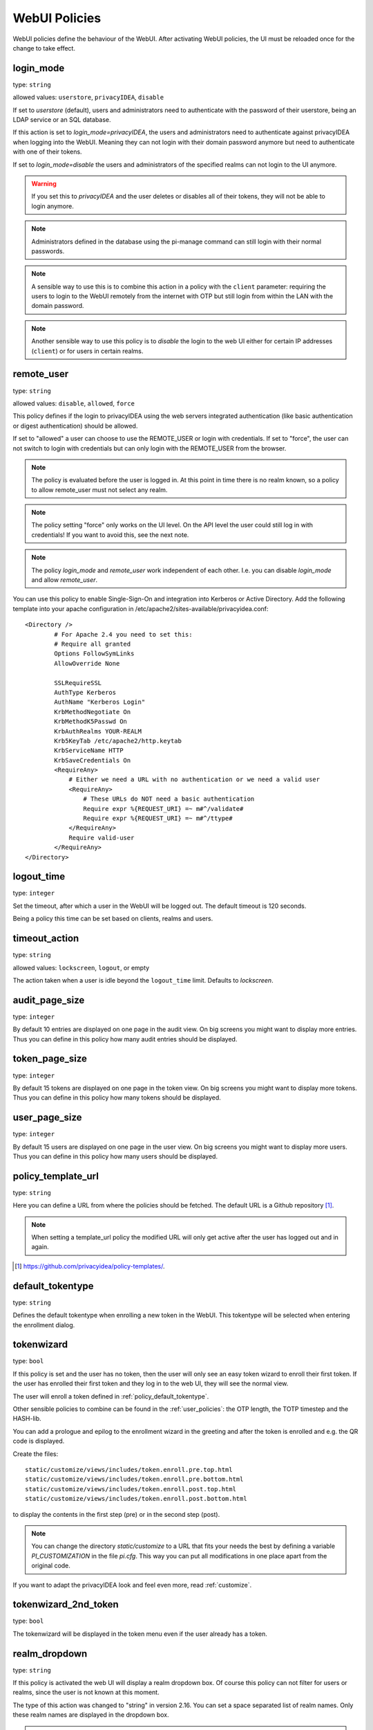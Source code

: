 .. _webui_policies:

WebUI Policies
--------------

WebUI policies define the behaviour of the WebUI.
After activating WebUI policies, the UI must be reloaded once for the change to
take effect.

.. index:: WebUI Login, WebUI Policy, Login Policy, login mode
.. _policy_login_mode:

login_mode
~~~~~~~~~~

type: ``string``

allowed values: ``userstore``, ``privacyIDEA``, ``disable``

If set to *userstore* (default), users and administrators need to
authenticate with the password of their userstore, being an LDAP service or
an SQL database.

If this action is set to *login_mode=privacyIDEA*, the users and
administrators need to authenticate against privacyIDEA when logging into the WebUI.
Meaning they can not login with their domain password anymore but need to
authenticate with one of their tokens.

If set to *login_mode=disable* the users and administrators of the specified
realms can not login to the UI anymore.

.. warning:: If you set this to `privacyIDEA` and the user deletes or disables
   all of their tokens, they will not be able to login anymore.

.. note:: Administrators defined in the database using the pi-manage
   command can still login with their normal passwords.

.. note:: A sensible way to use this is to combine this action in
   a policy with the ``client`` parameter: requiring the users to
   login to the WebUI remotely from the internet with
   OTP but still login from within the LAN with the domain password.

.. note:: Another sensible way to use this policy is to *disable* the login to
   the web UI either for certain IP addresses (``client``) or for users in
   certain realms.


.. index:: remote user

remote_user
~~~~~~~~~~~

type: ``string``

allowed values: ``disable``, ``allowed``, ``force``

This policy defines if the login to privacyIDEA using the web servers
integrated authentication (like basic authentication or digest
authentication) should be allowed.

If set to "allowed" a user can choose to use the REMOTE_USER or login with
credentials. If set to "force", the user can not switch to login with credentials but
can only login with the REMOTE_USER from the browser.

.. note:: The policy is evaluated before the user is logged in. At this point
   in time there is no realm known, so a policy to allow remote_user must not
   select any realm.

.. note:: The policy setting "force" only works on the UI level. On the API level
   the user could still log in with credentials! If you want to avoid this, see
   the next note.

.. note:: The policy *login_mode* and *remote_user* work independent of each
   other. I.e. you can disable *login_mode* and allow *remote_user*.

You can use this policy to enable Single-Sign-On and integration into Kerberos
or Active Directory. Add the following template into your apache configuration
in /etc/apache2/sites-available/privacyidea.conf::

        <Directory />
                # For Apache 2.4 you need to set this:
                # Require all granted
                Options FollowSymLinks
                AllowOverride None

                SSLRequireSSL
                AuthType Kerberos
                AuthName "Kerberos Login"
                KrbMethodNegotiate On
                KrbMethodK5Passwd On
                KrbAuthRealms YOUR-REALM
                Krb5KeyTab /etc/apache2/http.keytab
                KrbServiceName HTTP
                KrbSaveCredentials On
                <RequireAny>
                    # Either we need a URL with no authentication or we need a valid user
                    <RequireAny>
                        # These URLs do NOT need a basic authentication
                        Require expr %{REQUEST_URI} =~ m#^/validate#
                        Require expr %{REQUEST_URI} =~ m#^/ttype#
                    </RequireAny>
                    Require valid-user
                </RequireAny>
        </Directory>


.. index:: logout time

logout_time
~~~~~~~~~~~

type: ``integer``

Set the timeout, after which a user in the WebUI will be logged out.
The default timeout is 120 seconds.

Being a policy this time can be set based on clients, realms and users.

.. index:: logout time, timeout

timeout_action
~~~~~~~~~~~~~~

type: ``string``

allowed values: ``lockscreen``, ``logout``, or empty

The action taken when a user is idle beyond the ``logout_time`` limit. Defaults to `lockscreen`.

.. index:: Audit view page size

audit_page_size
~~~~~~~~~~~~~~~

type: ``integer``

By default 10 entries are displayed on one page in the audit view.
On big screens you might want to display more entries. Thus you can define in
this policy how many audit entries should be displayed.

.. index:: Token view page size

token_page_size
~~~~~~~~~~~~~~~

type: ``integer``

By default 15 tokens are displayed on one page in the token view.
On big screens you might want to display more tokens. Thus you can define in
this
policy how many tokens should be displayed.

.. index:: User view page size

user_page_size
~~~~~~~~~~~~~~

type: ``integer``

By default 15 users are displayed on one page in the user view.
On big screens you might want to display more users. Thus you can define in
this policy how many users should be displayed.

.. index:: policy template URL
.. _policy_template_url:

policy_template_url
~~~~~~~~~~~~~~~~~~~

type: ``string``

Here you can define a URL from where the policies should be fetched. The
default URL is a Github repository [#defaulturl]_.

.. note:: When setting a template_url policy the modified URL will only get
   active after the user has logged out and in again.

.. [#defaulturl] https://github.com/privacyidea/policy-templates/.


.. index:: Default tokentype
.. _policy_default_tokentype:

default_tokentype
~~~~~~~~~~~~~~~~~

type: ``string``

Defines the default tokentype when enrolling a new token in the WebUI. This
tokentype will be selected when entering the enrollment dialog.

.. index:: Wizard, Token wizard
.. _policy_token_wizard:

tokenwizard
~~~~~~~~~~~

type: ``bool``

If this policy is set and the user has no token, then the user will only see
an easy token wizard to enroll their first token. If the user has enrolled their
first token and they log in to the web UI, they will see the normal view.

The user will enroll a token defined in :ref:`policy_default_tokentype`.

Other sensible policies to combine can be found in the :ref:`user_policies`:
the OTP length, the TOTP timestep and the HASH-lib.

You can add a prologue and epilog to the enrollment wizard in the greeting
and after the token is enrolled and e.g. the QR code is displayed.

Create the files::

    static/customize/views/includes/token.enroll.pre.top.html
    static/customize/views/includes/token.enroll.pre.bottom.html
    static/customize/views/includes/token.enroll.post.top.html
    static/customize/views/includes/token.enroll.post.bottom.html

to display the contents in the first step (pre) or in the second step (post).

.. note:: You can change the directory *static/customize* to a URL that fits
   your needs the best by defining a variable `PI_CUSTOMIZATION` in the file
   *pi.cfg*. This way you can put all modifications in one place apart from
   the original code.

If you want to adapt the privacyIDEA look and feel even more, read :ref:`customize`.

.. index:: Wizard, Token wizard

tokenwizard_2nd_token
~~~~~~~~~~~~~~~~~~~~~

type: ``bool``

The tokenwizard will be displayed in the token menu even if the user already has a token.

.. index:: Realm-box, Realm dropdown

realm_dropdown
~~~~~~~~~~~~~~

type: ``string``

If this policy is activated the web UI will display a realm dropdown box.
Of course this policy can not filter for users or realms, since the
user is not known at this moment.

The type of this action was changed to "string" in version 2.16. You can set
a space separated list of realm names. Only these realm names are displayed in
the dropdown box.

.. note:: The realm names in the policy are not checked, if they really exist!

.. index:: Search on Enter

search_on_enter
~~~~~~~~~~~~~~~

type: ``bool``

The searching in the user list is performed as live search. Each time a key
is pressed, the new substring is searched in the user store.

Sometimes this can be too time consuming. You can use this policy to change
the behaviour so that the administrator needs to press *enter* to trigger the
search.

.. versionadded:: 2.17

user_details
~~~~~~~~~~~~

type: ``bool``

This action adds the user ID and the resolver name to the token list.

.. index:: Customize baseline, customize footer
.. _webui_custom_baseline:

custom_baseline
~~~~~~~~~~~~~~~

type: ``string``

The administrator can replace the file ``templates/baseline.html`` with another template.
This way they can change the links to e.g. internal documentation or ticketing systems.
The new file could be called ``mytemplates/mybase.html``.

This will only work with a valid subscription of privacyIDEA Enterprise Edition.

.. note:: This policy is evaluated before login. So any realm or user setting will have no
   effect. But you can specify different baselines for different client IP addresses.

If you want to adapt the privacyIDEA look and feel even more, read :ref:`customize`.

.. versionadded:: 2.21

.. index:: Customize menu
.. _webui_custom_menu:

custom_menu
~~~~~~~~~~~

type: ``string``

The administrator can replace the file ``templates/menu.html`` with another template.
This way they can change the links to e.g. internal documentation or ticketing systems.
The new file could be called ``mytemplates/mymenu.html``.

This will only work with a valid subscription of privacyIDEA Enterprise Edition.

.. note:: This policy is evaluated before login. So any realm or user setting will have no
   effect. But you can specify different menus for different client IP addresses.

If you want to adapt the privacyIDEA look and feel even more, read :ref:`customize`.

.. versionadded:: 2.21

hide_buttons
~~~~~~~~~~~~

type: ``bool``

Buttons for actions that a user is not allowed to perform are hidden instead of
being disabled.

.. versionadded:: 3.0

deletion_confirmation
~~~~~~~~~~~~~~~~~~~~~

type: ``bool``

To avoid careless deletion of important configurations, this policy can be
activated. After activation, an additional confirmation for the deletion is
requested for policies, events, mresolvers, resolvers and periodic-tasks.

.. versionadded:: 3.9

token_rollover
~~~~~~~~~~~~~~

type: ``string``

A whitespace separated list of tokentypes, for which a rollover button is
displayed in the token details. This button will generate a
new token secret for the displayed token.

This e.g. enables a user to transfer a softtoken to a new device while keeping the
token number restricted to 1.

.. versionadded:: 3.6

login_text
~~~~~~~~~~

type: ``string``

This way the text "Please sign in" on the login dialog can be changed. Since the policy can
also depend on the IP address of the client, you can also choose different login texts depending
on from where a user tries to log in.

.. versionadded:: 3.0

show_android_privacyidea_authenticator
~~~~~~~~~~~~~~~~~~~~~~~~~~~~~~~~~~~~~~

type: ``bool``

If this policy is activated, the enrollment page for HOTP, TOTP and Push tokens
will contain a QR code that leads the user to the Google Play Store where they can
directly install the privacyIDEA Authenticator App for Android devices.

.. versionadded:: 3.3

show_ios_privacyidea_authenticator
~~~~~~~~~~~~~~~~~~~~~~~~~~~~~~~~~~

type: ``bool``

If this policy is activated, the enrollment page for HOTP, TOTP and Push tokens
will contain a QR code that leads the user to the Apple App Store where they
can directly install the privacyIDEA Authenticator App for iOS devices.

.. versionadded:: 3.3

show_custom_authenticator
~~~~~~~~~~~~~~~~~~~~~~~~~

type: ``string``

If this policy is activated, the enrollment page for HOTP, TOTP and Push tokens
will contain a QR code that leads the user to the given URL.

An organization running privacyIDEA can create its own URL, which could be used
to:

* Show information about the used Authenticator apps.
* Do a device identification and automatically redirect the user to Google Play Store
  or Apple App Store, therefore only needing *one* QR code.
* If an organization has its own customized app or chooses to use another app, lead
  the user to another App in the Google Play Store or Apple App Store.

Other scenarios are possible.

.. versionadded:: 3.3

show_node
~~~~~~~~~

type: ``bool``

If this policy is activated the UI will display the name of the privacyIDEA node in the top left
corner next to the logo.

This is useful, if you have a lot of different privacyIDEA nodes in a redundant setup or if you have
test instances and productive instances. This way you can easily distinguish the different instances.

.. versionadded:: 3.5

show_seed
~~~~~~~~~

type: ``bool``

If this is checked, the token seed will be additionally displayed as text during enrollment.

indexedsecret_preset_attribute
~~~~~~~~~~~~~~~~~~~~~~~~~~~~~~

type: ``string``

The secret in the enrollment dialog of the tokentype *indexedsecret* is preset
with the value of the given user attribute.

For more details of this token type see :ref:`indexedsecret_token`.

.. versionadded:: 3.3

.. index:: admin dashboard, dashboard

.. _webui_admin_dashboard:

admin_dashboard
~~~~~~~~~~~~~~~

type: ``bool``

If this policy is activated, the static dashboard can be accessed by administrators.
It is displayed as a starting page in the WebUI and contains information about
token numbers, authentication requests, recent administrative changes, policies,
event handlers and subscriptions.

.. versionadded:: 3.4

dialog_no_token
~~~~~~~~~~~~~~~

type: ``bool``

When activated, a welcome dialog will be displayed if a user, who has no token assigned, logs in to the WebUI.
The dialog is contained in the template ``dialog.no.token.html``.

hide_welcome_info
~~~~~~~~~~~~~~~~~

type: ``bool``

If this is checked, the administrator will not see the default welcome dialog anymore.

privacy_statement_link
~~~~~~~~~~~~~~~~~~~~~~

type: ``string``

With this policy you may specify a custom privacy statement link which is displayed
in the WebUI baseline.

.. _policy_rss_feeds:

rss_feeds
~~~~~~~~~

type: str

This policy defines which RSS feeds are displayed in the Web UI to the users or administrators.
The input format is like ``'Feed Name':'URL'-'Another Feed Name':'URL'``. The feed name will be displayed as the title
for the feed defined by the URL. Feed name and url shall be wrapped in single quotes and separated by a colon.
Multiple feeds can be separated by a dash. Note that commas are not allowed in policy actions at all.

The default is:

.. code-block::

    'Community News':'https://community.privacyidea.org/c/news.rss'-
    'privacyIDEA News':'https://privacyidea.org/feed'-
    'NetKnights News':'https://netknights.it/en/feed'

This way you can display news feeds from the community, privacyIDEA and NetKnights informing you about new
updates or other critical information.
You can use your own internal news feeds, if you want to provide your own information to users.

.. _policy_rss_age:

rss_age
~~~~~~~

type: int

This defines the age of the displayed news feeds. The default is 180 days. You can specify a different age in days.

.. _note:: If you specify the age 0, then the UI tab "News" will be hidden.
